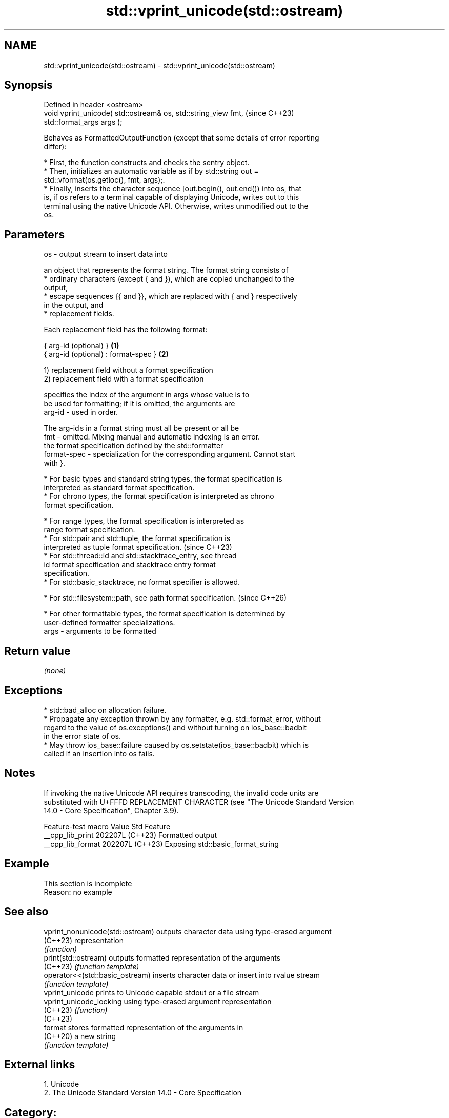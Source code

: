 .TH std::vprint_unicode(std::ostream) 3 "2024.06.10" "http://cppreference.com" "C++ Standard Libary"
.SH NAME
std::vprint_unicode(std::ostream) \- std::vprint_unicode(std::ostream)

.SH Synopsis
   Defined in header <ostream>
   void vprint_unicode( std::ostream& os, std::string_view fmt,           (since C++23)
   std::format_args args );

   Behaves as FormattedOutputFunction (except that some details of error reporting
   differ):

     * First, the function constructs and checks the sentry object.
     * Then, initializes an automatic variable as if by std::string out =
       std::vformat(os.getloc(), fmt, args);.
     * Finally, inserts the character sequence [out.begin(), out.end()) into os, that
       is, if os refers to a terminal capable of displaying Unicode, writes out to this
       terminal using the native Unicode API. Otherwise, writes unmodified out to the
       os.

.SH Parameters

   os   - output stream to insert data into

          an object that represents the format string. The format string consists of
            * ordinary characters (except { and }), which are copied unchanged to the
              output,
            * escape sequences {{ and }}, which are replaced with { and } respectively
              in the output, and
            * replacement fields.

          Each replacement field has the following format:

          { arg-id (optional) }               \fB(1)\fP
          { arg-id (optional) : format-spec } \fB(2)\fP

          1) replacement field without a format specification
          2) replacement field with a format specification

                        specifies the index of the argument in args whose value is to
                        be used for formatting; if it is omitted, the arguments are
          arg-id      - used in order.

                        The arg-id s in a format string must all be present or all be
   fmt  -               omitted. Mixing manual and automatic indexing is an error.
                        the format specification defined by the std::formatter
          format-spec - specialization for the corresponding argument. Cannot start
                        with }.

            * For basic types and standard string types, the format specification is
              interpreted as standard format specification.
            * For chrono types, the format specification is interpreted as chrono
              format specification.

            * For range types, the format specification is interpreted as
              range format specification.
            * For std::pair and std::tuple, the format specification is
              interpreted as tuple format specification.                  (since C++23)
            * For std::thread::id and std::stacktrace_entry, see thread
              id format specification and stacktrace entry format
              specification.
            * For std::basic_stacktrace, no format specifier is allowed.

            * For std::filesystem::path, see path format specification.   (since C++26)

            * For other formattable types, the format specification is determined by
              user-defined formatter specializations.
   args - arguments to be formatted

.SH Return value

   \fI(none)\fP

.SH Exceptions

     * std::bad_alloc on allocation failure.
     * Propagate any exception thrown by any formatter, e.g. std::format_error, without
       regard to the value of os.exceptions() and without turning on ios_base::badbit
       in the error state of os.
     * May throw ios_base::failure caused by os.setstate(ios_base::badbit) which is
       called if an insertion into os fails.

.SH Notes

   If invoking the native Unicode API requires transcoding, the invalid code units are
   substituted with U+FFFD REPLACEMENT CHARACTER (see "The Unicode Standard Version
   14.0 - Core Specification", Chapter 3.9).

   Feature-test macro  Value    Std                Feature
   __cpp_lib_print    202207L (C++23) Formatted output
   __cpp_lib_format   202207L (C++23) Exposing std::basic_format_string

.SH Example

    This section is incomplete
    Reason: no example

.SH See also

   vprint_nonunicode(std::ostream) outputs character data using type-erased argument
   (C++23)                         representation
                                   \fI(function)\fP
   print(std::ostream)             outputs formatted representation of the arguments
   (C++23)                         \fI(function template)\fP
   operator<<(std::basic_ostream)  inserts character data or insert into rvalue stream
                                   \fI(function template)\fP
   vprint_unicode                  prints to Unicode capable stdout or a file stream
   vprint_unicode_locking          using type-erased argument representation
   (C++23)                         \fI(function)\fP
   (C++23)
   format                          stores formatted representation of the arguments in
   (C++20)                         a new string
                                   \fI(function template)\fP

.SH External links

   1.  Unicode
   2.  The Unicode Standard Version 14.0 - Core Specification

.SH Category:
     * Todo no example
